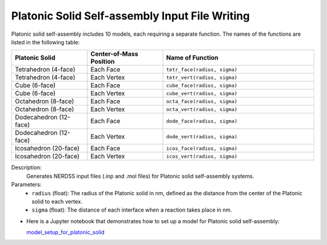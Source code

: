 Platonic Solid Self-assembly Input File Writing
~~~~~~~~~~~~~~~~~~~~~~~~~~~~~~~~~~~~~~~~~~~~~~~

Platonic solid self-assembly includes 10 models, each requiring a separate function. The names of the functions are listed in the following table:

.. list-table::
   :header-rows: 1
   :widths: 25 25 50

   * - **Platonic Solid**
     - **Center-of-Mass Position**
     - **Name of Function**
   * - Tetrahedron (4-face)
     - Each Face
     - ``tetr_face(radius, sigma)``
   * - Tetrahedron (4-face)
     - Each Vertex
     - ``tetr_vert(radius, sigma)``
   * - Cube (6-face)
     - Each Face
     - ``cube_face(radius, sigma)``
   * - Cube (6-face)
     - Each Vertex
     - ``cube_vert(radius, sigma)``
   * - Octahedron (8-face)
     - Each Face
     - ``octa_face(radius, sigma)``
   * - Octahedron (8-face)
     - Each Vertex
     - ``octa_vert(radius, sigma)``
   * - Dodecahedron (12-face)
     - Each Face
     - ``dode_face(radius, sigma)``
   * - Dodecahedron (12-face)
     - Each Vertex
     - ``dode_vert(radius, sigma)``
   * - Icosahedron (20-face)
     - Each Face
     - ``icos_face(radius, sigma)``
   * - Icosahedron (20-face)
     - Each Vertex
     - ``icos_vert(radius, sigma)``

Description:
    Generates NERDSS input files (.inp and .mol files) for Platonic solid self-assembly systems.

Parameters:
    - ``radius`` (float): The radius of the Platonic solid in nm, defined as the distance from the center of the Platonic solid to each vertex.
    - ``sigma`` (float): The distance of each interface when a reaction takes place in nm.

- Here is a Jupyter notebook that demonstrates how to set up a model for Platonic solid self-assembly:  

  `model_setup_for_platonic_solid <model_setup_for_platonic_solid.html>`_